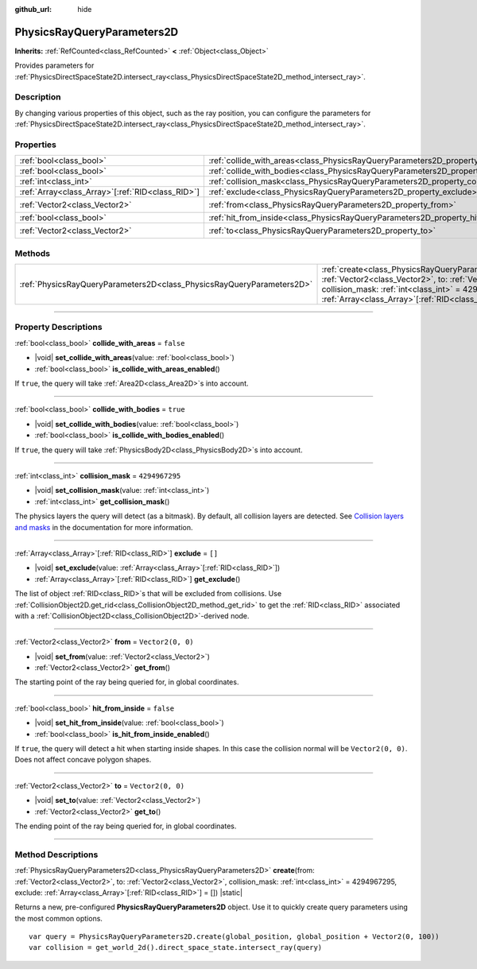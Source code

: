 :github_url: hide

.. DO NOT EDIT THIS FILE!!!
.. Generated automatically from Godot engine sources.
.. Generator: https://github.com/godotengine/godot/tree/master/doc/tools/make_rst.py.
.. XML source: https://github.com/godotengine/godot/tree/master/doc/classes/PhysicsRayQueryParameters2D.xml.

.. _class_PhysicsRayQueryParameters2D:

PhysicsRayQueryParameters2D
===========================

**Inherits:** :ref:`RefCounted<class_RefCounted>` **<** :ref:`Object<class_Object>`

Provides parameters for :ref:`PhysicsDirectSpaceState2D.intersect_ray<class_PhysicsDirectSpaceState2D_method_intersect_ray>`.

.. rst-class:: classref-introduction-group

Description
-----------

By changing various properties of this object, such as the ray position, you can configure the parameters for :ref:`PhysicsDirectSpaceState2D.intersect_ray<class_PhysicsDirectSpaceState2D_method_intersect_ray>`.

.. rst-class:: classref-reftable-group

Properties
----------

.. table::
   :widths: auto

   +----------------------------------------------------+--------------------------------------------------------------------------------------------+-------------------+
   | :ref:`bool<class_bool>`                            | :ref:`collide_with_areas<class_PhysicsRayQueryParameters2D_property_collide_with_areas>`   | ``false``         |
   +----------------------------------------------------+--------------------------------------------------------------------------------------------+-------------------+
   | :ref:`bool<class_bool>`                            | :ref:`collide_with_bodies<class_PhysicsRayQueryParameters2D_property_collide_with_bodies>` | ``true``          |
   +----------------------------------------------------+--------------------------------------------------------------------------------------------+-------------------+
   | :ref:`int<class_int>`                              | :ref:`collision_mask<class_PhysicsRayQueryParameters2D_property_collision_mask>`           | ``4294967295``    |
   +----------------------------------------------------+--------------------------------------------------------------------------------------------+-------------------+
   | :ref:`Array<class_Array>`\[:ref:`RID<class_RID>`\] | :ref:`exclude<class_PhysicsRayQueryParameters2D_property_exclude>`                         | ``[]``            |
   +----------------------------------------------------+--------------------------------------------------------------------------------------------+-------------------+
   | :ref:`Vector2<class_Vector2>`                      | :ref:`from<class_PhysicsRayQueryParameters2D_property_from>`                               | ``Vector2(0, 0)`` |
   +----------------------------------------------------+--------------------------------------------------------------------------------------------+-------------------+
   | :ref:`bool<class_bool>`                            | :ref:`hit_from_inside<class_PhysicsRayQueryParameters2D_property_hit_from_inside>`         | ``false``         |
   +----------------------------------------------------+--------------------------------------------------------------------------------------------+-------------------+
   | :ref:`Vector2<class_Vector2>`                      | :ref:`to<class_PhysicsRayQueryParameters2D_property_to>`                                   | ``Vector2(0, 0)`` |
   +----------------------------------------------------+--------------------------------------------------------------------------------------------+-------------------+

.. rst-class:: classref-reftable-group

Methods
-------

.. table::
   :widths: auto

   +-----------------------------------------------------------------------+---------------------------------------------------------------------------------------------------------------------------------------------------------------------------------------------------------------------------------------------------------------------------------+
   | :ref:`PhysicsRayQueryParameters2D<class_PhysicsRayQueryParameters2D>` | :ref:`create<class_PhysicsRayQueryParameters2D_method_create>`\ (\ from\: :ref:`Vector2<class_Vector2>`, to\: :ref:`Vector2<class_Vector2>`, collision_mask\: :ref:`int<class_int>` = 4294967295, exclude\: :ref:`Array<class_Array>`\[:ref:`RID<class_RID>`\] = []\ ) |static| |
   +-----------------------------------------------------------------------+---------------------------------------------------------------------------------------------------------------------------------------------------------------------------------------------------------------------------------------------------------------------------------+

.. rst-class:: classref-section-separator

----

.. rst-class:: classref-descriptions-group

Property Descriptions
---------------------

.. _class_PhysicsRayQueryParameters2D_property_collide_with_areas:

.. rst-class:: classref-property

:ref:`bool<class_bool>` **collide_with_areas** = ``false``

.. rst-class:: classref-property-setget

- |void| **set_collide_with_areas**\ (\ value\: :ref:`bool<class_bool>`\ )
- :ref:`bool<class_bool>` **is_collide_with_areas_enabled**\ (\ )

If ``true``, the query will take :ref:`Area2D<class_Area2D>`\ s into account.

.. rst-class:: classref-item-separator

----

.. _class_PhysicsRayQueryParameters2D_property_collide_with_bodies:

.. rst-class:: classref-property

:ref:`bool<class_bool>` **collide_with_bodies** = ``true``

.. rst-class:: classref-property-setget

- |void| **set_collide_with_bodies**\ (\ value\: :ref:`bool<class_bool>`\ )
- :ref:`bool<class_bool>` **is_collide_with_bodies_enabled**\ (\ )

If ``true``, the query will take :ref:`PhysicsBody2D<class_PhysicsBody2D>`\ s into account.

.. rst-class:: classref-item-separator

----

.. _class_PhysicsRayQueryParameters2D_property_collision_mask:

.. rst-class:: classref-property

:ref:`int<class_int>` **collision_mask** = ``4294967295``

.. rst-class:: classref-property-setget

- |void| **set_collision_mask**\ (\ value\: :ref:`int<class_int>`\ )
- :ref:`int<class_int>` **get_collision_mask**\ (\ )

The physics layers the query will detect (as a bitmask). By default, all collision layers are detected. See `Collision layers and masks <../tutorials/physics/physics_introduction.html#collision-layers-and-masks>`__ in the documentation for more information.

.. rst-class:: classref-item-separator

----

.. _class_PhysicsRayQueryParameters2D_property_exclude:

.. rst-class:: classref-property

:ref:`Array<class_Array>`\[:ref:`RID<class_RID>`\] **exclude** = ``[]``

.. rst-class:: classref-property-setget

- |void| **set_exclude**\ (\ value\: :ref:`Array<class_Array>`\[:ref:`RID<class_RID>`\]\ )
- :ref:`Array<class_Array>`\[:ref:`RID<class_RID>`\] **get_exclude**\ (\ )

The list of object :ref:`RID<class_RID>`\ s that will be excluded from collisions. Use :ref:`CollisionObject2D.get_rid<class_CollisionObject2D_method_get_rid>` to get the :ref:`RID<class_RID>` associated with a :ref:`CollisionObject2D<class_CollisionObject2D>`-derived node.

.. rst-class:: classref-item-separator

----

.. _class_PhysicsRayQueryParameters2D_property_from:

.. rst-class:: classref-property

:ref:`Vector2<class_Vector2>` **from** = ``Vector2(0, 0)``

.. rst-class:: classref-property-setget

- |void| **set_from**\ (\ value\: :ref:`Vector2<class_Vector2>`\ )
- :ref:`Vector2<class_Vector2>` **get_from**\ (\ )

The starting point of the ray being queried for, in global coordinates.

.. rst-class:: classref-item-separator

----

.. _class_PhysicsRayQueryParameters2D_property_hit_from_inside:

.. rst-class:: classref-property

:ref:`bool<class_bool>` **hit_from_inside** = ``false``

.. rst-class:: classref-property-setget

- |void| **set_hit_from_inside**\ (\ value\: :ref:`bool<class_bool>`\ )
- :ref:`bool<class_bool>` **is_hit_from_inside_enabled**\ (\ )

If ``true``, the query will detect a hit when starting inside shapes. In this case the collision normal will be ``Vector2(0, 0)``. Does not affect concave polygon shapes.

.. rst-class:: classref-item-separator

----

.. _class_PhysicsRayQueryParameters2D_property_to:

.. rst-class:: classref-property

:ref:`Vector2<class_Vector2>` **to** = ``Vector2(0, 0)``

.. rst-class:: classref-property-setget

- |void| **set_to**\ (\ value\: :ref:`Vector2<class_Vector2>`\ )
- :ref:`Vector2<class_Vector2>` **get_to**\ (\ )

The ending point of the ray being queried for, in global coordinates.

.. rst-class:: classref-section-separator

----

.. rst-class:: classref-descriptions-group

Method Descriptions
-------------------

.. _class_PhysicsRayQueryParameters2D_method_create:

.. rst-class:: classref-method

:ref:`PhysicsRayQueryParameters2D<class_PhysicsRayQueryParameters2D>` **create**\ (\ from\: :ref:`Vector2<class_Vector2>`, to\: :ref:`Vector2<class_Vector2>`, collision_mask\: :ref:`int<class_int>` = 4294967295, exclude\: :ref:`Array<class_Array>`\[:ref:`RID<class_RID>`\] = []\ ) |static|

Returns a new, pre-configured **PhysicsRayQueryParameters2D** object. Use it to quickly create query parameters using the most common options.

::

    var query = PhysicsRayQueryParameters2D.create(global_position, global_position + Vector2(0, 100))
    var collision = get_world_2d().direct_space_state.intersect_ray(query)

.. |virtual| replace:: :abbr:`virtual (This method should typically be overridden by the user to have any effect.)`
.. |const| replace:: :abbr:`const (This method has no side effects. It doesn't modify any of the instance's member variables.)`
.. |vararg| replace:: :abbr:`vararg (This method accepts any number of arguments after the ones described here.)`
.. |constructor| replace:: :abbr:`constructor (This method is used to construct a type.)`
.. |static| replace:: :abbr:`static (This method doesn't need an instance to be called, so it can be called directly using the class name.)`
.. |operator| replace:: :abbr:`operator (This method describes a valid operator to use with this type as left-hand operand.)`
.. |bitfield| replace:: :abbr:`BitField (This value is an integer composed as a bitmask of the following flags.)`
.. |void| replace:: :abbr:`void (No return value.)`
